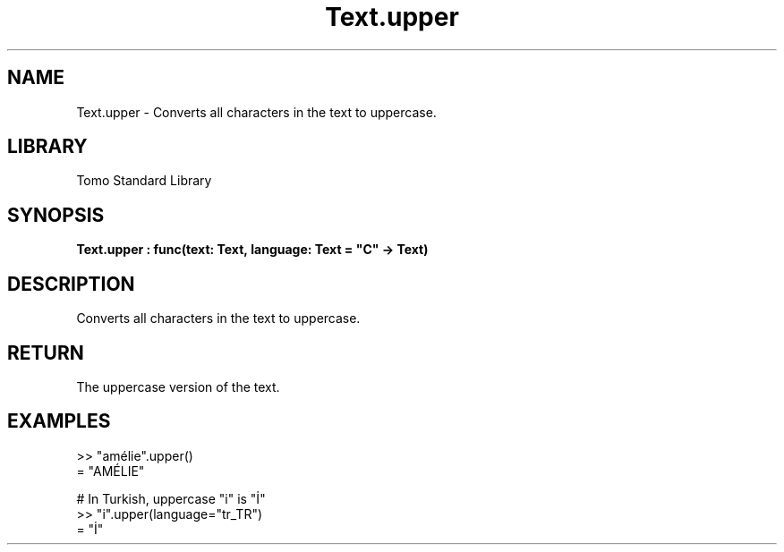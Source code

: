'\" t
.\" Copyright (c) 2025 Bruce Hill
.\" All rights reserved.
.\"
.TH Text.upper 3 2025-04-19T14:48:15.718045 "Tomo man-pages"
.SH NAME
Text.upper \- Converts all characters in the text to uppercase.

.SH LIBRARY
Tomo Standard Library
.SH SYNOPSIS
.nf
.BI Text.upper\ :\ func(text:\ Text,\ language:\ Text\ =\ "C"\ ->\ Text)
.fi

.SH DESCRIPTION
Converts all characters in the text to uppercase.


.TS
allbox;
lb lb lbx lb
l l l l.
Name	Type	Description	Default
text	Text	The text to be converted to uppercase. 	-
language	Text	The ISO 639 language code for which casing rules to use. 	"C"
.TE
.SH RETURN
The uppercase version of the text.

.SH EXAMPLES
.EX
>> "amélie".upper()
= "AMÉLIE"

# In Turkish, uppercase "i" is "İ"
>> "i".upper(language="tr_TR")
= "İ"
.EE
